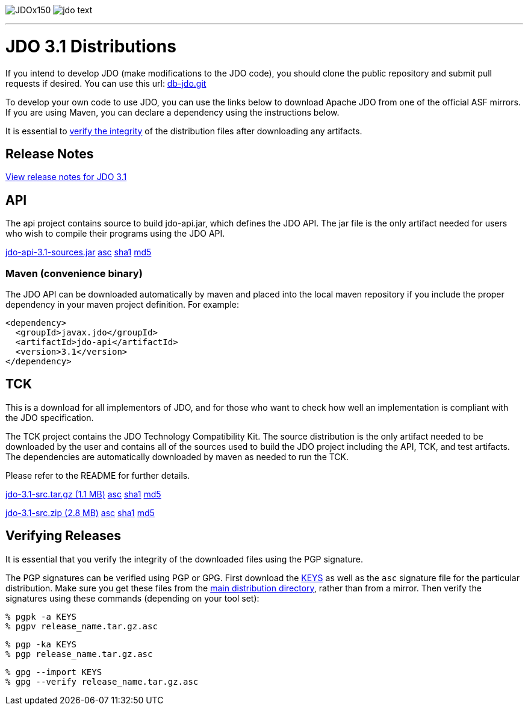 [[index]]
image:images/JDOx150.png[float="left"]
image:images/jdo_text.png[float="left"]

'''''

:_basedir: 
:_imagesdir: images/
:notoc:
:titlepage:
:grid: cols

= JDO 3.1 Distributionsanchor:JDO_3.1_Distributions[]

If you intend to develop JDO (make modifications to the JDO code), you should
clone the public repository and submit pull requests if desired.
You can use this url: https://github.com/apache/db-jdo.git[db-jdo.git]

To develop your own code to use JDO, you can use the links below
to download Apache JDO from one of the official ASF mirrors.
If you are using Maven, you can declare a dependency using the instructions below.

It is essential to xref:Verifying[verify the integrity] of the
distribution files after downloading any artifacts.

== Release Notesanchor:Release_Notes[]

https://issues.apache.org/jira/secure/ReleaseNote.jspa?version=12325878&styleName=Html&projectId=10630[View
release notes for JDO 3.1]

== APIanchor:API[]

The api project contains source to build jdo-api.jar, which defines the
JDO API. The jar file is the only artifact needed for users who wish to
compile their programs using the JDO API.

https://www.apache.org/dyn/closer.lua/db/jdo/3.1/jdo-api-3.1-sources.jar[jdo-api-3.1-sources.jar]
https://www.apache.org/dist/db/jdo/3.1/jdo-api-3.1-sources.jar.asc[asc]
https://www.apache.org/dist/db/jdo/3.1/jdo-api-3.1-sources.jar.sha1[sha1]
https://www.apache.org/dist/db/jdo/3.1/jdo-api-3.1-sources.jar.md5[md5]

=== Maven (convenience binary)anchor:Maven[]

The JDO API can be downloaded
automatically by maven and placed into the local maven repository if you
include the proper dependency in your maven project definition.
For example:
[source,xml]
<dependency>
  <groupId>javax.jdo</groupId>
  <artifactId>jdo-api</artifactId>
  <version>3.1</version>
</dependency>

== TCKanchor:TCK[]

This is a download for all implementors of JDO, and for those who want
to check how well an implementation is compliant with the JDO
specification.

The TCK project contains the JDO Technology Compatibility
Kit. The source distribution is the only artifact needed to be
downloaded by the user and contains all of the sources used to build
the JDO project including the API, TCK, and test artifacts.
The dependencies are automatically downloaded by
maven as needed to run the TCK. 

Please refer to the README for further details.

https://www.apache.org/dyn/closer.lua/db/jdo/3.1/jdo-3.1-src.tar.gz[jdo-3.1-src.tar.gz (1.1 MB)]
https://www.apache.org/dist/db/jdo/3.1/jdo-3.1-src.tar.gz.asc[asc]
https://www.apache.org/dist/db/jdo/3.1/jdo-3.1-src.tar.gz.sha1[sha1]
https://www.apache.org/dist/db/jdo/3.1/jdo-3.1-src.tar.gz.md5[md5]

https://www.apache.org/dyn/closer.lua/db/jdo/3.1/jdo-3.1-src.zip[jdo-3.1-src.zip (2.8 MB)]
https://www.apache.org/dist/db/jdo/3.1/jdo-3.1-src.zip.asc[asc]
https://www.apache.org/dist/db/jdo/3.1/jdo-3.1-src.zip.sha1[sha1]
https://www.apache.org/dist/db/jdo/3.1/jdo-3.1-src.zip.md5[md5]

== Verifying Releasesanchor:Verifying_Releases[]

anchor:Verifying[]

It is essential that you verify the integrity of the downloaded files
using the PGP signature.

The PGP signatures can be verified using PGP or GPG. First download the
https://www.apache.org/dist/db/jdo/KEYS[KEYS] as well as the `asc`
signature file for the particular distribution. Make sure you get these
files from the https://www.apache.org/dist/db/jdo/[main distribution
directory], rather than from a mirror. Then verify the signatures using
these commands (depending on your tool set):

[source]
% pgpk -a KEYS 
% pgpv release_name.tar.gz.asc

[source]
% pgp -ka KEYS
% pgp release_name.tar.gz.asc

[source]
% gpg --import KEYS
% gpg --verify release_name.tar.gz.asc


